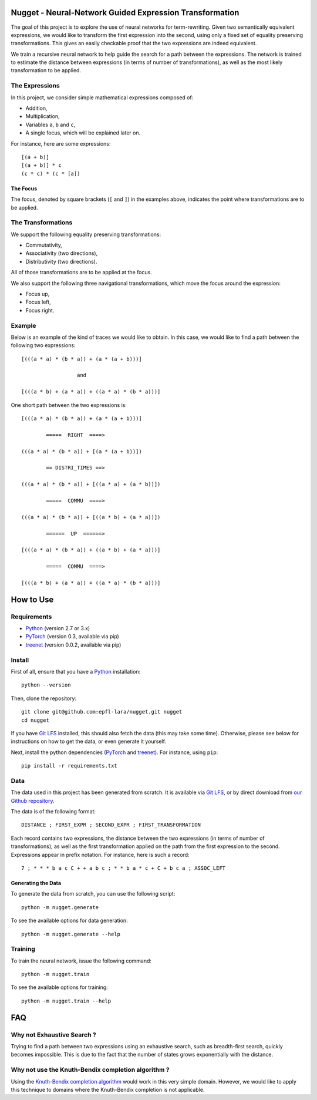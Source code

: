 Nugget - Neural-Network Guided Expression Transformation
========================================================

The goal of this project is to explore the use of neural networks for term-rewriting.
Given two semantically equivalent expressions, we would like to transform the first expression
into the second, using only a fixed set of equality preserving transformations.
This gives an easily checkable proof that the two expressions are indeed equivalent.

We train a recursive neural network to help guide the search for a path between the expressions.
The network is trained to estimate the distance between expressions
(in terms of number of transformations),
as well as the most likely transformation to be applied.

The Expressions
---------------

In this project, we consider simple mathematical expressions composed of:

- Addition,
- Multiplication,
- Variables ``a``, ``b`` and ``c``,
- A single focus, which will be explained later on.

For instance, here are some expressions::

    [(a + b)]
    [(a + b)] * c
    (c * c) * (c * [a])

The Focus
^^^^^^^^^

The focus, denoted by square brackets (``[`` and ``]``) in the examples above,
indicates the point where transformations are to be applied.

The Transformations
-------------------

We support the following equality preserving transformations:

- Commutativity,
- Associativity (two directions),
- Distributivity (two directions).

All of those transformations are to be applied at the focus.

We also support the following three navigational transformations,
which move the focus around the expression:

- Focus up,
- Focus left,
- Focus right.

Example
-------

Below is an example of the kind of traces we would like to obtain.
In this case, we would like to find a path between the following two expressions::

    [(((a * a) * (b * a)) + (a * (a + b)))]

                      and

    [(((a * b) + (a * a)) + ((a * a) * (b * a)))]

One short path between the two expressions is::

    [(((a * a) * (b * a)) + (a * (a + b)))]

            =====  RIGHT  ====>

    (((a * a) * (b * a)) + [(a * (a + b))])

            == DISTRI_TIMES ==>

    (((a * a) * (b * a)) + [((a * a) + (a * b))])

            =====  COMMU  ====>

    (((a * a) * (b * a)) + [((a * b) + (a * a))])

            ======  UP  ======>

    [(((a * a) * (b * a)) + ((a * b) + (a * a)))]

            =====  COMMU  ====>

    [(((a * b) + (a * a)) + ((a * a) * (b * a)))]

How to Use
==========

Requirements
------------

- Python_ (version 2.7 or 3.x)
- PyTorch_ (version 0.3, available via pip)
- treenet_ (version 0.0.2, available via pip)

Install
-------

First of all, ensure that you have a Python_ installation::

    python --version

Then, clone the repository::

    git clone git@github.com:epfl-lara/nugget.git nugget
    cd nugget

If you have `Git LFS`_ installed, this should also fetch the data (this may take some time).
Otherwise, please see below for instructions on how to get the data, or even generate it yourself.

Next, install the python dependencies (PyTorch_ and treenet_). For instance, using ``pip``::

    pip install -r requirements.txt

.. _Python: https://www.python.org/
.. _PyTorch: http://pytorch.org
.. _treenet: https://github.com/epfl-lara/treenet

Data
----

The data used in this project has been generated from scratch.
It is available via `Git LFS`_, or by direct download from `our Github repository`_.

.. _Git LFS: https://git-lfs.github.com
.. _our Github repository: https://github.com/epfl-lara/nugget/tree/master/data

The data is of the following format::

    DISTANCE ; FIRST_EXPR ; SECOND_EXPR ; FIRST_TRANSFORMATION

Each record contains two expressions, the distance between the two expressions
(in terms of number of transformations),
as well as the first transformation applied on the path from the first expression to the second.
Expressions appear in prefix notation. For instance, here is such a record::

    7 ; * * * b a c C + + a b c ; * * b a * c + C + b c a ; ASSOC_LEFT

Generating the Data
^^^^^^^^^^^^^^^^^^^

To generate the data from scratch, you can use the following script::

    python -m nugget.generate

To see the available options for data generation::

    python -m nugget.generate --help

Training
--------

To train the neural network, issue the following command::

    python -m nugget.train

To see the available options for training::

    python -m nugget.train --help

FAQ
===


Why not Exhaustive Search ?
---------------------------

Trying to find a path between two expressions using an exhaustive search,
such as breadth-first search, quickly becomes impossible.
This is due to the fact that the number of states grows exponentially with the distance.

Why not use the Knuth-Bendix completion algorithm ?
---------------------------------------------------

Using the `Knuth-Bendix completion algorithm`_ would work in this very simple domain.
However, we would like to apply this technique to domains where the Knuth-Bendix completion is not applicable.

.. _Knuth-Bendix completion algorithm: https://en.wikipedia.org/wiki/Knuth-Bendix_completion_algorithm


